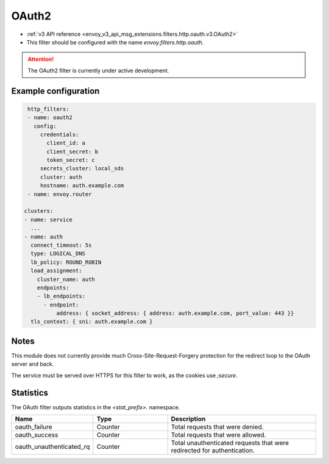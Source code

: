 
.. _config_http_filters_oauth:

OAuth2
=====

* :ref:`v3 API reference <envoy_v3_api_msg_extensions.filters.http.oauth.v3.OAuth2>`
* This filter should be configured with the name *envoy.filters.http.oauth*.

.. attention::

  The OAuth2 filter is currently under active development.

Example configuration
---------------------

.. code-block::

   http_filters:
   - name: oauth2
     config:
       credentials:
         client_id: a
         client_secret: b
         token_secret: c
       secrets_cluster: local_sds
       cluster: auth
       hostname: auth.example.com
   - name: envoy.router

  clusters:
  - name: service
    ...
  - name: auth
    connect_timeout: 5s
    type: LOGICAL_DNS
    lb_policy: ROUND_ROBIN
    load_assignment:
      cluster_name: auth
      endpoints:
      - lb_endpoints:
        - endpoint:
            address: { socket_address: { address: auth.example.com, port_value: 443 }}
    tls_context: { sni: auth.example.com }

Notes
-----

This module does not currently provide much Cross-Site-Request-Forgery protection for the redirect loop
to the OAuth server and back.

The service must be served over HTTPS for this filter to work, as the cookies use `;secure`.

Statistics
----------

The OAuth filter outputs statistics in the *<stat_prefix>.* namespace.

.. csv-table::
  :header: Name, Type, Description
  :widths: 1, 1, 2

  oauth_failure, Counter, Total requests that were denied.
  oauth_success, Counter, Total requests that were allowed.
  oauth_unauthenticated_rq, Counter, Total unauthenticated requests that were redirected for authentication.
